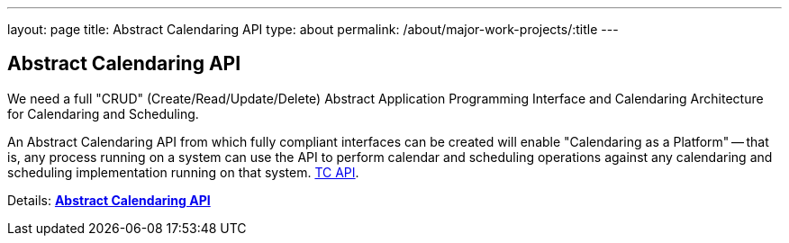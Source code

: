 ---
layout: page
title: Abstract Calendaring API
type: about
permalink: /about/major-work-projects/:title
---

== Abstract Calendaring API

We need a full "CRUD" (Create/Read/Update/Delete) Abstract Application
Programming Interface and Calendaring Architecture for Calendaring and
Scheduling.

An Abstract Calendaring API from which fully compliant interfaces can be
created will enable "Calendaring as a Platform" -- that is, any process
running on a system can use the API to perform calendar and scheduling
operations against any calendaring and scheduling implementation running
on that system. link:/tc-api[TC API].

Details: link:/7_things_api[*Abstract Calendaring API*]

